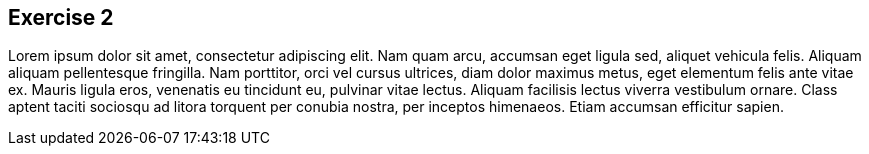 :guid: %guid%
:user: %user%
:markup-in-source: verbatim,attributes,quotes

== Exercise 2

Lorem ipsum dolor sit amet, consectetur adipiscing elit.
Nam quam arcu, accumsan eget ligula sed, aliquet vehicula felis.
Aliquam aliquam pellentesque fringilla.
Nam porttitor, orci vel cursus ultrices, diam dolor maximus metus, eget elementum felis ante vitae ex.
Mauris ligula eros, venenatis eu tincidunt eu, pulvinar vitae lectus.
Aliquam facilisis lectus viverra vestibulum ornare.
Class aptent taciti sociosqu ad litora torquent per conubia nostra, per inceptos himenaeos.
Etiam accumsan efficitur sapien.
